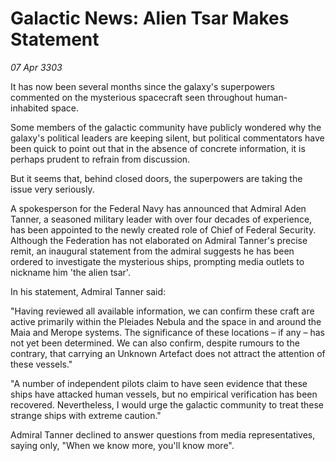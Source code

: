 * Galactic News: Alien Tsar Makes Statement

/07 Apr 3303/

It has now been several months since the galaxy's superpowers commented on the mysterious spacecraft seen throughout human-inhabited space. 

Some members of the galactic community have publicly wondered why the galaxy's political leaders are keeping silent, but political commentators have been quick to point out that in the absence of concrete information, it is perhaps prudent to refrain from discussion. 

But it seems that, behind closed doors, the superpowers are taking the issue very seriously. 

A spokesperson for the Federal Navy has announced that Admiral Aden Tanner, a seasoned military leader with over four decades of experience, has been appointed to the newly created role of Chief of Federal Security. Although the Federation has not elaborated on Admiral Tanner's precise remit, an inaugural statement from the admiral suggests he has been ordered to investigate the mysterious ships, prompting media outlets to nickname him 'the alien tsar'. 

In his statement, Admiral Tanner said: 

"Having reviewed all available information, we can confirm these craft are active primarily within the Pleiades Nebula and the space in and around the Maia and Merope systems. The significance of these locations – if any – has not yet been determined. We can also confirm, despite rumours to the contrary, that carrying an Unknown Artefact does not attract the attention of these vessels." 

"A number of independent pilots claim to have seen evidence that these ships have attacked human vessels, but no empirical verification has been recovered. Nevertheless, I would urge the galactic community to treat these strange ships with extreme caution." 

Admiral Tanner declined to answer questions from media representatives, saying only, "When we know more, you'll know more".